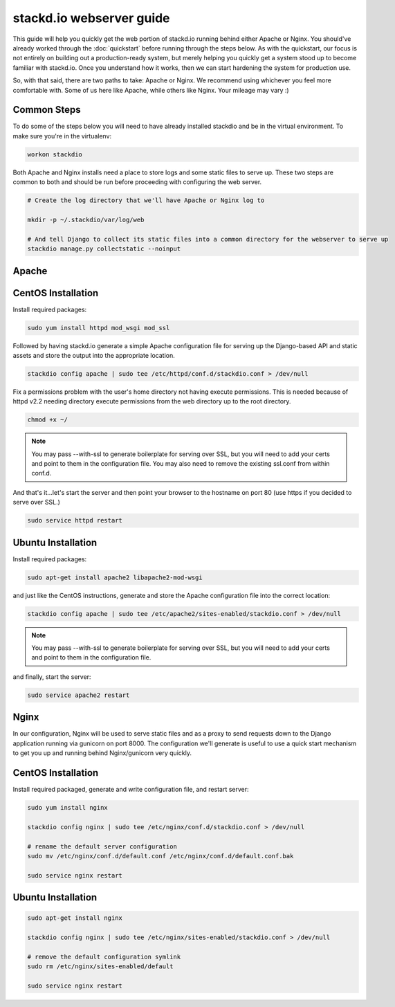 stackd.io webserver guide
=========================

This guide will help you quickly get the web portion of stackd.io
running behind either Apache or Nginx. You should've already worked
through the :doc:`quickstart` before running through
the steps below. As with the quickstart, our focus is not entirely on
building out a production-ready system, but merely helping you quickly
get a system stood up to become familiar with stackd.io. Once you
understand how it works, then we can start hardening the system for
production use.

So, with that said, there are two paths to take: Apache or Nginx. We
recommend using whichever you feel more comfortable with. Some of us
here like Apache, while others like Nginx. Your mileage may vary :)

Common Steps
------------

To do some of the steps below you will need to have already installed
stackdio and be in the virtual environment. To make sure you're in the
virtualenv:

.. code:: bash

    workon stackdio

Both Apache and Nginx installs need a place to store logs and some
static files to serve up. These two steps are common to both and should
be run before proceeding with configuring the web server.

.. code:: bash

    # Create the log directory that we'll have Apache or Nginx log to

    mkdir -p ~/.stackdio/var/log/web

    # And tell Django to collect its static files into a common directory for the webserver to serve up
    stackdio manage.py collectstatic --noinput

Apache
------

CentOS Installation
-------------------

Install required packages:

.. code:: bash

    sudo yum install httpd mod_wsgi mod_ssl

Followed by having stackd.io generate a simple Apache configuration file
for serving up the Django-based API and static assets and store the
output into the appropriate location.

.. code:: bash

    stackdio config apache | sudo tee /etc/httpd/conf.d/stackdio.conf > /dev/null

Fix a permissions problem with the user's home directory not having
execute permissions. This is needed because of httpd v2.2 needing
directory execute permissions from the web directory up to the root
directory.

.. code:: bash

    chmod +x ~/

.. note::

    You may pass --with-ssl to generate boilerplate for serving
    over SSL, but you will need to add your certs and point to them in
    the configuration file. You may also need to remove the existing
    ssl.conf from within conf.d.

And that's it...let's start the server and then point your browser to
the hostname on port 80 (use https if you decided to serve over SSL.)

.. code:: bash

    sudo service httpd restart

Ubuntu Installation
-------------------

Install required packages:

.. code:: bash

    sudo apt-get install apache2 libapache2-mod-wsgi

and just like the CentOS instructions, generate and store the Apache
configuration file into the correct location:

.. code:: bash

    stackdio config apache | sudo tee /etc/apache2/sites-enabled/stackdio.conf > /dev/null

.. note::

    You may pass --with-ssl to generate boilerplate for serving
    over SSL, but you will need to add your certs and point to them in
    the configuration file.

and finally, start the server:

.. code:: bash

    sudo service apache2 restart

Nginx
-----

In our configuration, Nginx will be used to serve static files and as a
proxy to send requests down to the Django application running via
gunicorn on port 8000. The configuration we'll generate is useful to use
a quick start mechanism to get you up and running behind Nginx/gunicorn
very quickly.

CentOS Installation
-------------------

Install required packaged, generate and write configuration file, and
restart server:

.. code:: bash

    sudo yum install nginx

    stackdio config nginx | sudo tee /etc/nginx/conf.d/stackdio.conf > /dev/null

    # rename the default server configuration
    sudo mv /etc/nginx/conf.d/default.conf /etc/nginx/conf.d/default.conf.bak

    sudo service nginx restart

Ubuntu Installation
-------------------

.. code:: bash

    sudo apt-get install nginx

    stackdio config nginx | sudo tee /etc/nginx/sites-enabled/stackdio.conf > /dev/null

    # remove the default configuration symlink
    sudo rm /etc/nginx/sites-enabled/default

    sudo service nginx restart
